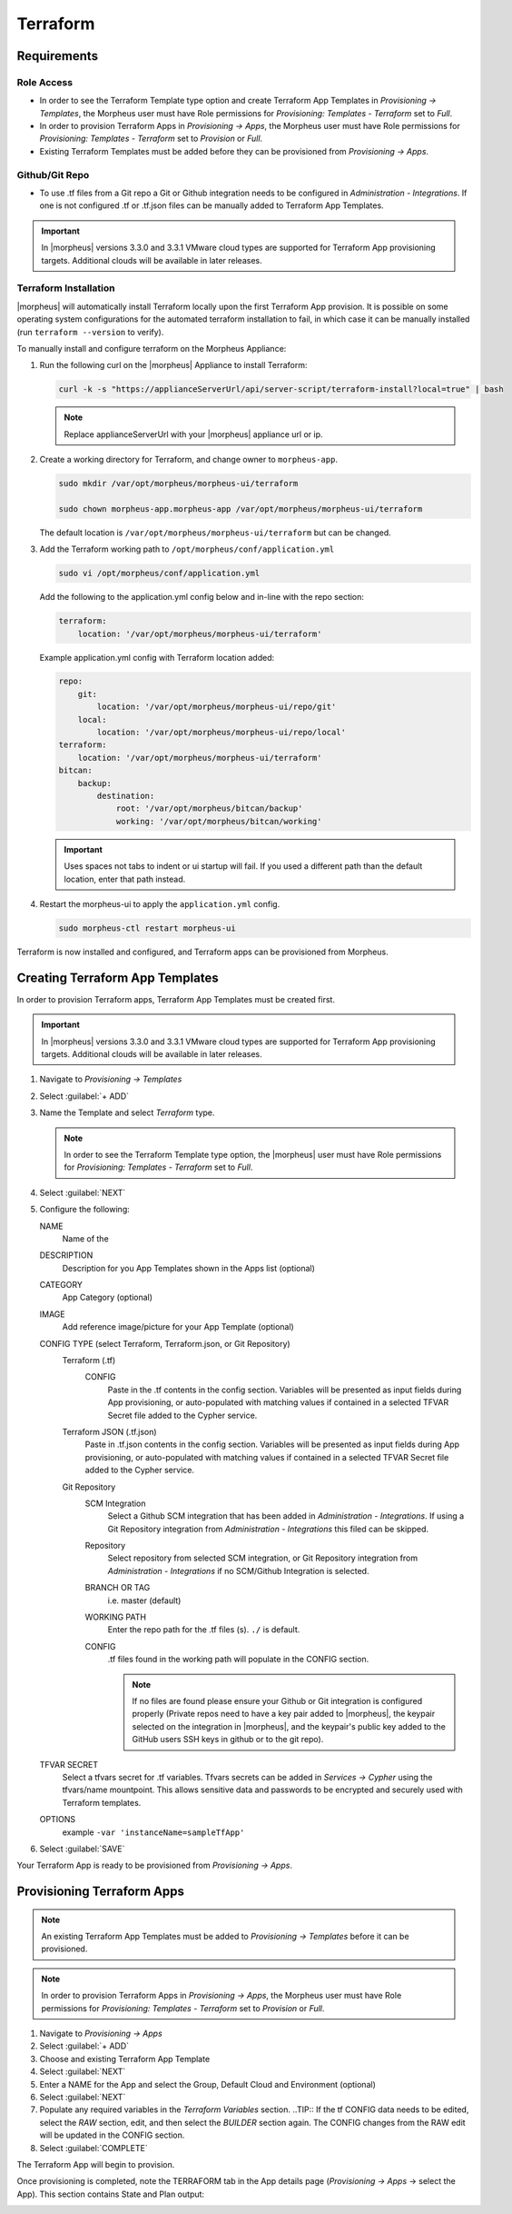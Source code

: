 Terraform
---------

Requirements
~~~~~~~~~~~~

Role Access
^^^^^^^^^^^

* In order to see the Terraform Template type option and create Terraform App Templates in `Provisioning -> Templates`, the Morpheus user must have Role permissions for `Provisioning: Templates - Terraform` set to `Full`.

* In order to provision Terraform Apps in `Provisioning -> Apps`, the Morpheus user must have Role permissions for `Provisioning: Templates - Terraform` set to `Provision` or `Full`.

* Existing Terraform Templates must be added before they can be provisioned from `Provisioning -> Apps`.

Github/Git Repo
^^^^^^^^^^^^^^^

* To use .tf files from a Git repo a Git or Github integration needs to be configured in `Administration - Integrations`. If one is not configured .tf or .tf.json files can be manually added to Terraform App Templates.

.. IMPORTANT:: In |morpheus| versions 3.3.0 and 3.3.1 VMware cloud types are supported for Terraform App provisioning targets. Additional clouds will be available in later releases.

Terraform Installation
^^^^^^^^^^^^^^^^^^^^^^

|morpheus| will automatically install Terraform locally upon the first Terraform App provision. It is possible on some operating system configurations for the automated terraform installation to fail, in which case it can be manually installed (run ``terraform --version`` to verify).

To manually install and configure terraform on the Morpheus Appliance:

#. Run the following curl on the |morpheus| Appliance to install Terraform:

   .. code-block:: bash

    curl -k -s "https://applianceServerUrl/api/server-script/terraform-install?local=true" | bash


   .. NOTE:: Replace applianceServerUrl with your |morpheus| appliance url or ip.

#. Create a working directory for Terraform, and change owner to ``morpheus-app``.

   .. code-block:: bash

    sudo mkdir /var/opt/morpheus/morpheus-ui/terraform

    sudo chown morpheus-app.morpheus-app /var/opt/morpheus/morpheus-ui/terraform

   The default location is ``/var/opt/morpheus/morpheus-ui/terraform`` but can be changed.

#. Add the Terraform working path to ``/opt/morpheus/conf/application.yml``

   .. code-block:: bash

    sudo vi /opt/morpheus/conf/application.yml

   Add the following to the application.yml config below and in-line with the repo section:

   .. code-block:: bash

    terraform:
        location: '/var/opt/morpheus/morpheus-ui/terraform'

   Example application.yml config with Terraform location added:

   .. code-block:: bash

    repo:
        git:
            location: '/var/opt/morpheus/morpheus-ui/repo/git'
        local:
            location: '/var/opt/morpheus/morpheus-ui/repo/local'
    terraform:
        location: '/var/opt/morpheus/morpheus-ui/terraform'
    bitcan:
        backup:
            destination:
                root: '/var/opt/morpheus/bitcan/backup'
                working: '/var/opt/morpheus/bitcan/working'

   .. IMPORTANT:: Uses spaces not tabs to indent or ui startup will fail. If you used a different path than the default location, enter that path instead.

#. Restart the morpheus-ui to apply the ``application.yml`` config.

   .. code-block:: bash

    sudo morpheus-ctl restart morpheus-ui


Terraform is now installed and configured, and Terraform apps can be provisioned from Morpheus.


Creating Terraform App Templates
~~~~~~~~~~~~~~~~~~~~~~~~~~~~~~~~~

In order to provision Terraform apps, Terraform App Templates must be created first.

.. IMPORTANT:: In |morpheus| versions 3.3.0 and 3.3.1 VMware cloud types are supported for Terraform App provisioning targets. Additional clouds will be available in later releases.

#. Navigate to `Provisioning -> Templates`
#. Select :guilabel:`+ ADD`
#. Name the Template and select `Terraform` type.

   .. NOTE:: In order to see the Terraform Template type option, the |morpheus| user must have Role permissions for `Provisioning: Templates - Terraform` set to `Full`.

#. Select :guilabel:`NEXT`
#. Configure the following:

   NAME
       Name of the
   DESCRIPTION
       Description for you App Templates shown in the Apps list (optional)
   CATEGORY
       App Category (optional)
   IMAGE
    Add reference image/picture for your App Template (optional)
   CONFIG TYPE (select Terraform, Terraform.json, or Git Repository)
    Terraform (.tf)
     CONFIG
      Paste in the .tf contents in the config section. Variables will be presented as input fields during App provisioning, or auto-populated with matching values if contained in a selected TFVAR Secret file added to the Cypher service.
    Terraform JSON (.tf.json)
      Paste in .tf.json contents in the config section. Variables will be presented as input fields during App provisioning, or auto-populated with matching values if contained in a selected TFVAR Secret file added to the Cypher service.
    Git Repository
      SCM Integration
        Select a Github SCM integration that has been added in `Administration - Integrations`. If using a Git Repository integration from `Administration - Integrations` this filed can be skipped.
      Repository
        Select repository from selected SCM integration, or Git Repository integration from `Administration - Integrations` if no SCM/Github Integration is selected.
      BRANCH OR TAG
        i.e. master (default)
      WORKING PATH
        Enter the repo path for the .tf files (s). ``./`` is default.
      CONFIG
        .tf files found in the working path will populate in the CONFIG section.

        .. NOTE:: If no files are found please ensure your Github or Git integration is configured properly (Private repos need to have a key pair added to |morpheus|, the keypair selected on the integration in |morpheus|, and the keypair's public key added to the GitHub users SSH keys in github or to the git repo).
   TFVAR SECRET
    Select a tfvars secret for .tf variables. Tfvars secrets can be added in `Services -> Cypher` using the tfvars/name mountpoint. This allows sensitive data and passwords to be encrypted and securely used with Terraform templates.
   OPTIONS
    example ``-var 'instanceName=sampleTfApp'``

#. Select :guilabel:`SAVE`

Your Terraform App is ready to be provisioned from `Provisioning -> Apps`.

Provisioning Terraform Apps
~~~~~~~~~~~~~~~~~~~~~~~~~~~

.. NOTE:: An existing Terraform App Templates must be added to `Provisioning -> Templates` before it can be provisioned.

.. NOTE:: In order to provision Terraform Apps in `Provisioning -> Apps`, the Morpheus user must have Role permissions for `Provisioning: Templates - Terraform` set to `Provision` or `Full`.

#. Navigate to `Provisioning -> Apps`
#. Select :guilabel:`+ ADD`
#. Choose and existing Terraform App Template
#. Select :guilabel:`NEXT`
#. Enter a NAME for the App and select the Group, Default Cloud and Environment (optional)
#. Select :guilabel:`NEXT`
#. Populate any required variables in the `Terraform Variables` section.
   ..TIP:: If the tf CONFIG data needs to be edited, select the `RAW` section, edit, and then select the `BUILDER` section again. The CONFIG changes from the RAW edit will be updated in the CONFIG section.
#. Select :guilabel:`COMPLETE`

The Terraform App will begin to provision.

Once provisioning is completed, note the TERRAFORM tab in the App details page (`Provisioning -> Apps` -> select the App). This section contains State and Plan output:

.. image:: /images/apps/terraform/terraform_sample.png
